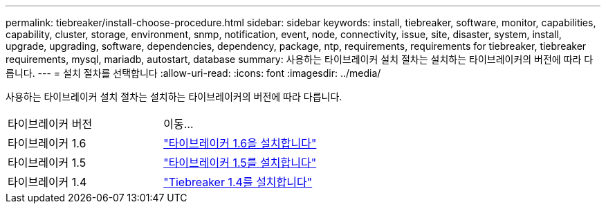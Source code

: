 ---
permalink: tiebreaker/install-choose-procedure.html 
sidebar: sidebar 
keywords: install, tiebreaker, software, monitor, capabilities, capability, cluster, storage, environment, snmp, notification, event, node, connectivity, issue, site, disaster, system, install, upgrade, upgrading, software, dependencies, dependency, package, ntp, requirements, requirements for tiebreaker, tiebreaker requirements, mysql, mariadb, autostart, database 
summary: 사용하는 타이브레이커 설치 절차는 설치하는 타이브레이커의 버전에 따라 다릅니다. 
---
= 설치 절차를 선택합니다
:allow-uri-read: 
:icons: font
:imagesdir: ../media/


[role="lead"]
사용하는 타이브레이커 설치 절차는 설치하는 타이브레이커의 버전에 따라 다릅니다.

[cols="5,5"]
|===


| 타이브레이커 버전 | 이동... 


 a| 
타이브레이커 1.6
 a| 
link:tb-16-install.html["타이브레이커 1.6을 설치합니다"]



 a| 
타이브레이커 1.5
 a| 
link:task_configure_ssh_ontapi.html["타이브레이커 1.5를 설치합니다"]



 a| 
타이브레이커 1.4
 a| 
link:install-dependencies-14.html["Tiebreaker 1.4를 설치합니다"]

|===